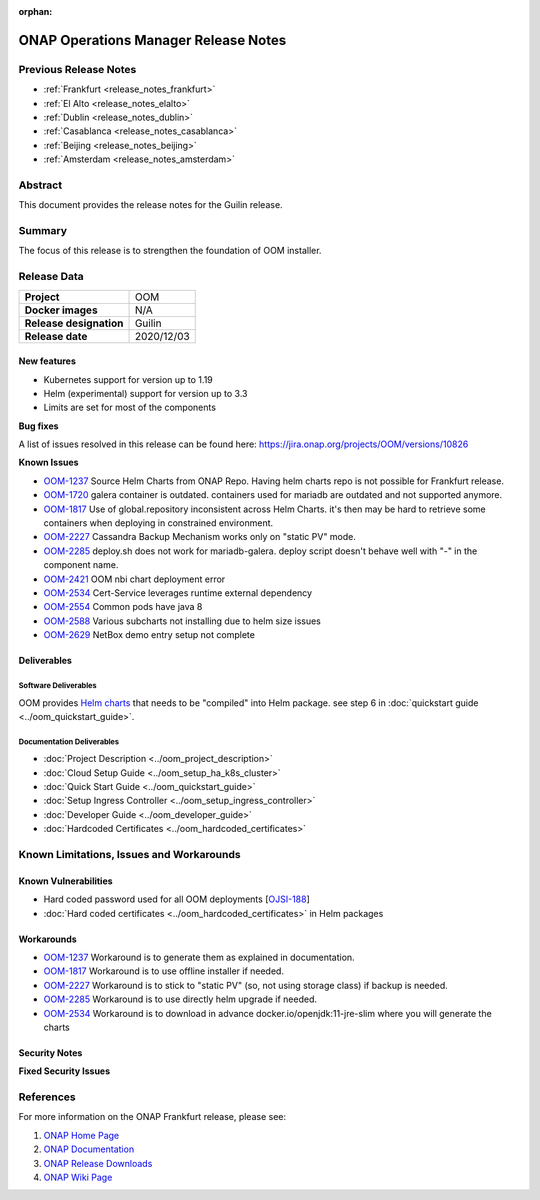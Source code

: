 .. This work is licensed under a Creative Commons Attribution 4.0
   International License.
.. http://creativecommons.org/licenses/by/4.0
.. (c) ONAP Project and its contributors
.. _release_notes_guilin:

:orphan:

*************************************
ONAP Operations Manager Release Notes
*************************************

Previous Release Notes
======================

- :ref:`Frankfurt <release_notes_frankfurt>`
- :ref:`El Alto <release_notes_elalto>`
- :ref:`Dublin <release_notes_dublin>`
- :ref:`Casablanca <release_notes_casablanca>`
- :ref:`Beijing <release_notes_beijing>`
- :ref:`Amsterdam <release_notes_amsterdam>`

Abstract
========

This document provides the release notes for the Guilin release.

Summary
=======

The focus of this release is to strengthen the foundation of OOM installer.

Release Data
============

+--------------------------------------+--------------------------------------+
| **Project**                          | OOM                                  |
|                                      |                                      |
+--------------------------------------+--------------------------------------+
| **Docker images**                    | N/A                                  |
|                                      |                                      |
+--------------------------------------+--------------------------------------+
| **Release designation**              | Guilin                               |
|                                      |                                      |
+--------------------------------------+--------------------------------------+
| **Release date**                     | 2020/12/03                           |
|                                      |                                      |
+--------------------------------------+--------------------------------------+

New features
------------

* Kubernetes support for version up to 1.19
* Helm (experimental) support for version up to 3.3
* Limits are set for most of the components

**Bug fixes**

A list of issues resolved in this release can be found here:
https://jira.onap.org/projects/OOM/versions/10826

**Known Issues**

- `OOM-1237 <https://jira.onap.org/browse/OOM-1237>`_ Source Helm Charts from
  ONAP Repo. Having helm charts repo is not possible for Frankfurt release.
- `OOM-1720 <https://jira.onap.org/browse/OOM-1237>`_ galera container is
  outdated. containers used for mariadb are outdated and not supported anymore.
- `OOM-1817 <https://jira.onap.org/browse/OOM-1817>`_ Use of global.repository
  inconsistent across Helm Charts. it's then may be hard to retrieve some
  containers when deploying in constrained environment.
- `OOM-2227 <https://jira.onap.org/browse/OOM-2227>`_ Cassandra Backup Mechanism
  works only on "static PV" mode.
- `OOM-2285 <https://jira.onap.org/browse/OOM-2285>`_ deploy.sh does not work
  for mariadb-galera. deploy script doesn't behave well with "-" in the
  component name.
- `OOM-2421 <https://jira.onap.org/browse/OOM-2421>`_ OOM nbi chart deployment
  error
- `OOM-2534 <https://jira.onap.org/browse/OOM-2534>`_ Cert-Service leverages
  runtime external dependency
- `OOM-2554 <https://jira.onap.org/browse/OOM-2554>`_ Common pods have java 8
- `OOM-2588 <https://jira.onap.org/browse/OOM-2588>`_ Various subcharts not
  installing due to helm size issues
- `OOM-2629 <https://jira.onap.org/browse/OOM-2629>`_ NetBox demo entry setup
  not complete


Deliverables
------------

Software Deliverables
~~~~~~~~~~~~~~~~~~~~~

OOM provides `Helm charts <https://git.onap.org/oom/>`_ that needs to be
"compiled" into Helm package. see step 6 in
:doc:`quickstart guide <../oom_quickstart_guide>`.

Documentation Deliverables
~~~~~~~~~~~~~~~~~~~~~~~~~~

- :doc:`Project Description <../oom_project_description>`
- :doc:`Cloud Setup Guide <../oom_setup_ha_k8s_cluster>`
- :doc:`Quick Start Guide <../oom_quickstart_guide>`
- :doc:`Setup Ingress Controller <../oom_setup_ingress_controller>`
- :doc:`Developer Guide <../oom_developer_guide>`
- :doc:`Hardcoded Certificates <../oom_hardcoded_certificates>`

Known Limitations, Issues and Workarounds
=========================================

Known Vulnerabilities
---------------------

- Hard coded password used for all OOM deployments
  [`OJSI-188 <https://jira.onap.org/browse/OJSI-188>`_]
- :doc:`Hard coded certificates <../oom_hardcoded_certificates>` in Helm packages

Workarounds
-----------

- `OOM-1237 <https://jira.onap.org/browse/OOM-1237>`_ Workaround is to generate
  them as explained in documentation.
- `OOM-1817 <https://jira.onap.org/browse/OOM-1817>`_ Workaround is to use
  offline installer if needed.
- `OOM-2227 <https://jira.onap.org/browse/OOM-2227>`_ Workaround is to stick to
  "static PV" (so, not using storage class) if backup is needed.
- `OOM-2285 <https://jira.onap.org/browse/OOM-2285>`_ Workaround is to use
  directly helm upgrade if needed.
- `OOM-2534 <https://jira.onap.org/browse/OOM-2534>`_ Workaround is to download
  in advance docker.io/openjdk:11-jre-slim where you will generate the charts

Security Notes
--------------

**Fixed Security Issues**

References
==========

For more information on the ONAP Frankfurt release, please see:

#. `ONAP Home Page`_
#. `ONAP Documentation`_
#. `ONAP Release Downloads`_
#. `ONAP Wiki Page`_


.. _`ONAP Home Page`: https://www.onap.org
.. _`ONAP Wiki Page`: https://wiki.onap.org
.. _`ONAP Documentation`: https://docs.onap.org
.. _`ONAP Release Downloads`: https://git.onap.org
